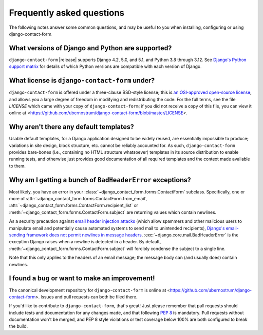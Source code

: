 .. _faq:


Frequently asked questions
==========================

The following notes answer some common questions, and may be useful to you when
installing, configuring or using django-contact-form.


What versions of Django and Python are supported?
-------------------------------------------------

``django-contact-form`` |release| supports Django 4.2, 5.0, and 5.1, and Python
3.8 through 3.12. See `Django's Python support matrix
<https://docs.djangoproject.com/en/dev/faq/install/#what-python-version-can-i-use-with-django>`_
for details of which Python versions are compatible with each version of
Django.


What license is ``django-contact-form`` under?
----------------------------------------------

``django-contact-form`` is offered under a three-clause BSD-style license; this
is `an OSI-approved open-source license
<http://www.opensource.org/licenses/bsd-license.php>`_, and allows you a large
degree of freedom in modifying and redistributing the code. For the full terms,
see the file `LICENSE` which came with your copy of ``django-contact-form``; if
you did not receive a copy of this file, you can view it online at
<https://github.com/ubernostrum/django-contact-form/blob/master/LICENSE>.


Why aren't there any default templates?
---------------------------------------

Usable default templates, for a Django application designed to be widely
reused, are essentially impossible to produce; variations in site design, block
structure, etc. cannot be reliably accounted for. As such,
``django-contact-form`` provides bare-bones (i.e., containing no HTML structure
whatsoever) templates in its source distribution to enable running tests, and
otherwise just provides good documentation of all required templates and the
context made available to them.


Why am I getting a bunch of ``BadHeaderError`` exceptions?
----------------------------------------------------------

Most likely, you have an error in your
:class:`~django_contact_form.forms.ContactForm` subclass. Specifically, one or
more of :attr:`~django_contact_form.forms.ContactForm.from_email`,
:attr:`~django_contact_form.forms.ContactForm.recipient_list` or
:meth:`~django_contact_form.forms.ContactForm.subject` are returning values
which contain newlines.

As a security precaution against `email header injection attacks
<https://en.wikipedia.org/wiki/Email_injection>`_ (which allow spammers and
other malicious users to manipulate email and potentially cause automated
systems to send mail to unintended recipients), `Django's email-sending
framework does not permit newlines in message headers
<https://docs.djangoproject.com/en/stable/topics/email/#preventing-header-injection>`_.
:exc:`~django.core.mail.BadHeaderError` is the exception Django raises when a
newline is detected in a header. By default,
:meth:`~django_contact_form.forms.ContactForm.subject` will forcibly condense
the subject to a single line.

Note that this only applies to the headers of an email message; the message
body can (and usually does) contain newlines.


I found a bug or want to make an improvement!
---------------------------------------------

The canonical development repository for ``django-contact-form`` is online at
<https://github.com/ubernostrum/django-contact-form>. Issues and pull requests
can both be filed there.

If you'd like to contribute to ``django-contact-form``, that's great!  Just
please remember that pull requests should include tests and documentation for
any changes made, and that following `PEP 8
<https://www.python.org/dev/peps/pep-0008/>`_ is mandatory. Pull requests
without documentation won't be merged, and PEP 8 style violations or test
coverage below 100% are both configured to break the build.
